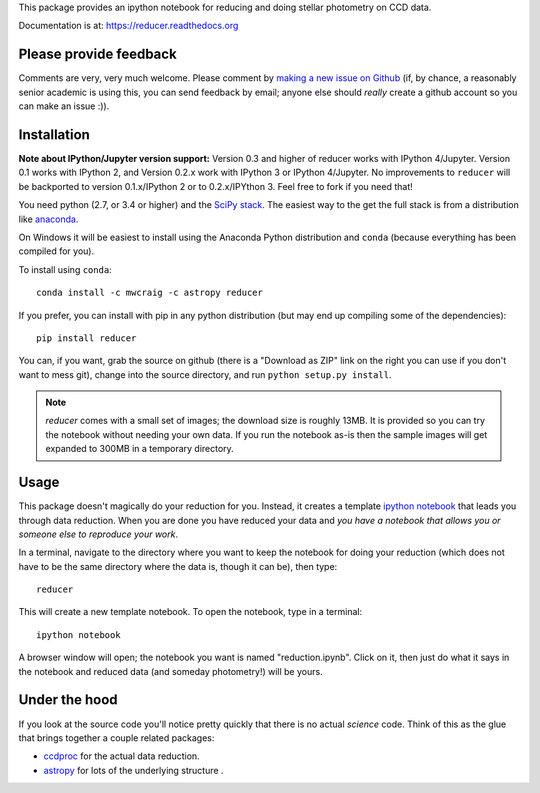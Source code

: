 This package provides an ipython notebook for reducing and doing
stellar photometry on CCD data.

Documentation is at: https://reducer.readthedocs.org

.. image:: http://img.shields.io/badge/powered%20by-AstroPy-orange.svg?style=flat :target:http://astropy.org

Please provide feedback
=======================

Comments are very, very much welcome. Please comment by `making a new
issue on Github <https://github.com/mwcraig/reducer/issues>`__ (if, by
chance, a reasonably senior academic is using this, you can send
feedback by email; anyone else should *really* create a github account
so you can make an issue :)).

Installation
============


**Note about IPython/Jupyter version support:** Version 0.3 and higher of
reducer works with IPython 4/Jupyter. Version 0.1 works with IPython 2, and
Version 0.2.x work with IPython 3 or IPython 4/Jupyter. No improvements to
``reducer`` will be backported to version 0.1.x/IPython 2 or to 0.2.x/IPYthon
3. Feel free to fork if you need that!

You need python (2.7, or 3.4 or higher) and the `SciPy
stack <http://scipy.org>`__. The easiest way to the get the full stack
is from a distribution like `anaconda <http://continuum.io>`__.

On Windows it will be easiest to install using the Anaconda Python
distribution and ``conda`` (because everything has been compiled for you).

To install using ``conda``:

::

    conda install -c mwcraig -c astropy reducer


If you prefer, you can install with pip in any python distribution (but may
end up compiling some of the dependencies):

::

    pip install reducer


You can, if you want, grab the source on github (there is a "Download as
ZIP" link on the right you can use if you don't want to mess git),
change into the source directory, and run ``python setup.py install``.

.. note::

    `reducer` comes with a small set of images; the download size is roughly
    13MB. It is provided so you can try the notebook without needing your own
    data. If you run the notebook as-is then the sample images will get
    expanded to 300MB in a temporary directory.


Usage
=====

This package doesn't magically do your reduction for you. Instead, it
creates a template `ipython notebook <http://ipython.org>`_ that leads
you through data reduction. When you are done
you have reduced your data and *you have a notebook that allows you or
someone else to reproduce your work*.

In a terminal, navigate to the directory where you want to keep the
notebook for doing your reduction (which does not have to be the same
directory where the data is, though it can be), then type::

    reducer

This will create a new template notebook. To open the notebook, type
in a terminal::

    ipython notebook

A browser window will open; the notebook you want is named "reduction.ipynb".
Click on it, then just do what it says in the notebook and reduced data (and
someday photometry!) will be yours.

Under the hood
==============

If you look at the source code you'll notice pretty quickly that there
is no actual *science* code. Think of this as the glue that brings
together a couple related packages:

-  `ccdproc <http://github.com/astropy/ccdproc>`__ for the actual data
   reduction.
-  `astropy <http://github.com/astropy>`__ for lots of the underlying
   structure .
